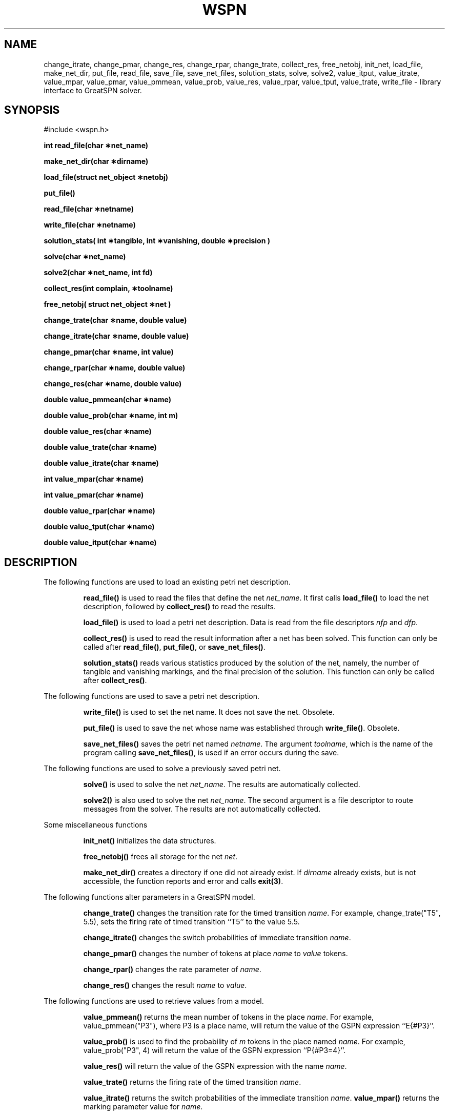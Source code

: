.\" $Header$
.TH WSPN 3 "28 April 1992"
.SH NAME
change_itrate, 
change_pmar,
change_res,
change_rpar,
change_trate, 
collect_res,
free_netobj,
init_net,
load_file,
make_net_dir,
put_file,
read_file,
save_file,
save_net_files,
solution_stats,
solve,
solve2,
value_itput,
value_itrate,
value_mpar, 
value_pmar, 
value_pmmean, 
value_prob, 
value_res, 
value_rpar, 
value_tput, 
value_trate,
write_file
- library interface to GreatSPN solver.
.SH SYNOPSIS
#include <wspn.h>
.LP
.nf
.ft B
int read_file(char \(**net_name)
.ft
.fi
.LP
.nf
.ft B
make_net_dir(char \(**dirname)
.ft
.fi
.LP
.nf
.ft B
load_file(struct net_object \(**netobj)
.ft
.fi
.LP
.nf
.ft B
put_file()
.ft
.fi
.LP
.nf
.ft B
read_file(char \(**netname)
.ft
.fi
.LP
.nf
.ft B
write_file(char \(**netname)
.ft
.fi
.LP
.nf
.ft B
solution_stats( int \(**tangible, int \(**vanishing, double \(**precision )
.ft
.fi
.LP
.nf
.ft B
solve(char \(**net_name)
.ft
.fi
.LP
.nf
.ft B
solve2(char \(**net_name, int fd)
.ft
.fi
.LP
.nf
.ft B
collect_res(int complain, \(**toolname)
.ft
.fi
.LP
.nf
.ft B
free_netobj( struct net_object \(**net )
.ft
.fi
.LP
.nf
.ft B
change_trate(char \(**name, double value)
.ft
.fi
.LP
.nf
.ft B
change_itrate(char \(**name, double value)  
.ft
.fi
.LP
.nf
.ft B
change_pmar(char \(**name, int value) 
.ft
.fi
.LP
.nf
.ft B
change_rpar(char \(**name, double value) 
.ft
.fi
.LP
.nf
.ft B
change_res(char \(**name, double value)
.ft
.fi
.LP
.nf
.ft B
double value_pmmean(char \(**name)
.ft
.fi
.LP
.nf
.ft B
double value_prob(char \(**name, int m)
.ft
.fi
.LP
.nf
.ft B
double value_res(char \(**name)
.ft
.fi
.LP
.nf
.ft B
double value_trate(char \(**name)
.ft
.fi
.LP
.nf
.ft B
double value_itrate(char \(**name)
.ft
.fi
.LP
.nf
.ft B
int value_mpar(char \(**name)
.ft
.fi
.LP
.nf
.ft B
int value_pmar(char \(**name)
.ft
.fi

.LP
.nf
.ft B
double value_rpar(char \(**name)
.ft
.fi
.LP
.nf
.ft B
double value_tput(char \(**name)
.ft
.fi
.LP
.nf
.ft B
double value_itput(char \(**name)
.ft
.fi
.SH DESCRIPTION
.LP
The following functions are used to load an existing petri net
description.
.RS
.LP
.B read_file(\|) 
is used to read the files that define the net 
.IR net_name .  
It first calls 
.B load_file(\|)
to load the net description, followed by
.B collect_res(\|) 
to read the results.
.LP
.B load_file(\|)
is used to load a petri net description.  Data is read from the file
descriptors 
.I nfp
and 
.IR dfp .
.LP
.B collect_res(\|)
is used to read the result information after a net has been solved.
This function can only be called after
.BR read_file(\|) ,
.BR put_file(\|) ,
or
.BR save_net_files(\|) .
.LP
.B solution_stats(\|)
reads various statistics produced by the solution of the net, namely,
the number of tangible and vanishing markings, and the final precision
of the solution.  This function can only be called after
.BR collect_res(\|) .
.RE
.LP
The following functions are used to save a petri net description.
.RS
.LP
.B write_file(\|)
is used to set the net name.  It does not save the net.  Obsolete.
.LP
.B put_file(\|)
is used to save the net whose name was established through 
.BR write_file(\|) . 
Obsolete.
.LP
.B save_net_files(\|)
saves the petri net named
.IR netname .
The argument
.IR toolname ,
which is the name of the program calling 
.BR save_net_files(\|) ,
is used if an error occurs during the save.
.RE
.LP
The following functions are used to solve a previously saved petri
net. 
.RS
.LP 
.B solve(\|) 
is used to solve the net 
.IR net_name .
The results are automatically collected.
.LP
.B solve2(\|)
is also used to solve the net
.IR net_name .
The second argument is a file descriptor to route messages from the
solver.  The results are not automatically collected.
.RE
.LP
Some miscellaneous functions
.RS
.LP
.B init_net(\|)
initializes the data structures.
.LP
.B free_netobj(\|)
frees all storage for the net 
.IR net .
.LP
.B make_net_dir(\|)
creates a directory if one did not already exist.  If 
.I dirname
already exists, but is not accessible, the function reports and error
and calls 
.BR exit(3) .
.RE
.LP
The following functions alter parameters in a GreatSPN model.
.RS
.LP
.B change_trate(\|)
changes the transition rate for the timed transition 
.IR name .
For example, change_trate("T5", 5.5), sets the firing rate of timed
transition ``T5'' to the value 5.5.
.LP
.B change_itrate(\|) 
changes the switch probabilities of immediate
transition 
.IR name .
.LP
.B change_pmar(\|) 
changes the number of tokens at place
.I name
to 
.I value 
tokens.
.LP
.B change_rpar(\|) 
changes the rate parameter of 
.IR name .
.LP
.B change_res(\|)
changes the result 
.I name
to 
.IR value .
.RE
.LP
The following functions are used to retrieve values from a model.
.RS
.LP
.B value_pmmean(\|)
returns the mean number of tokens in the place 
.IR name .
For example, value_pmmean("P3"), where P3 is a place name, will return
the value of the GSPN expression ``E{#P3}''.
.LP
.B value_prob(\|) 
is used to find the probability of 
.I m 
tokens in the place named
.IR name .
For example, value_prob("P3", 4) will return the value of the
GSPN expression ``P{#P3=4}''.
.LP
.B value_res(\|)
will return the value of the GSPN expression with the name 
.IR name .  
.LP
.B value_trate(\|)
returns the firing rate of the timed transition 
.IR name .
.LP
.B value_itrate(\|)
returns the switch probabilities of the immediate transition 
.IR name .
.B value_mpar(\|)
returns the marking parameter value for
.IR name .
.LP
.B value_pmar(\|)
returns the initial number of tokens in the place 
.IR name .
.LP
.B value_rpar(\|)
returns the value of the specified rate parameter.
.LP
.B value_tput(\|)
returns the throughput of the specified timed transition 
.IR name .
.B value_itput(\|)
returns the throughput of the specified immediate transition 
.IR name .
.RE
.LP
The parameter 
.I name
for all of the functions listed above is a 
.SM NULL
terminated string.
.SH NOTES
The value functions will return 0 for invalid place or transition
names.  The change functions return 1 for success and 0 otherwise.  In
cases of failures, a warning message is printed on stderr.
.SH EXAMPLE

.SH "SEE ALSO"
